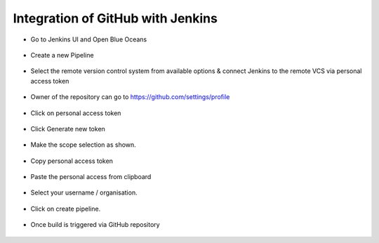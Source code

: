 Integration of GitHub with Jenkins
==============================================================


* Go to Jenkins UI and Open Blue Oceans

.. figure:: ./images/00.png

* Create a new Pipeline

.. figure:: ./images/01.png

* Select the remote version control system from available options & connect Jenkins to the remote VCS via personal access token

.. figure:: ./images/02.png

* Owner of the repository can go to https://github.com/settings/profile

.. figure:: ./images/03.png

* Click on personal access token

.. figure:: ./images/04.png

* Click Generate new token


.. figure:: ./images/05.png

* Make the scope selection as shown.

.. figure:: ./images/05-9.png

* Copy personal access token

.. figure:: ./images/06.png

* Paste the personal access from clipboard

.. figure:: ./images/07.png

* Select your username / organisation.

.. figure:: ./images/08.png

* Click on create pipeline.

.. figure:: ./images/10.png

* Once build is triggered via GitHub repository

.. figure:: ./images/12.png

.. figure:: ./images/13.png

.. figure:: ./images/14.png

.. figure:: ./images/15.png

.. figure:: ./images/16.png

